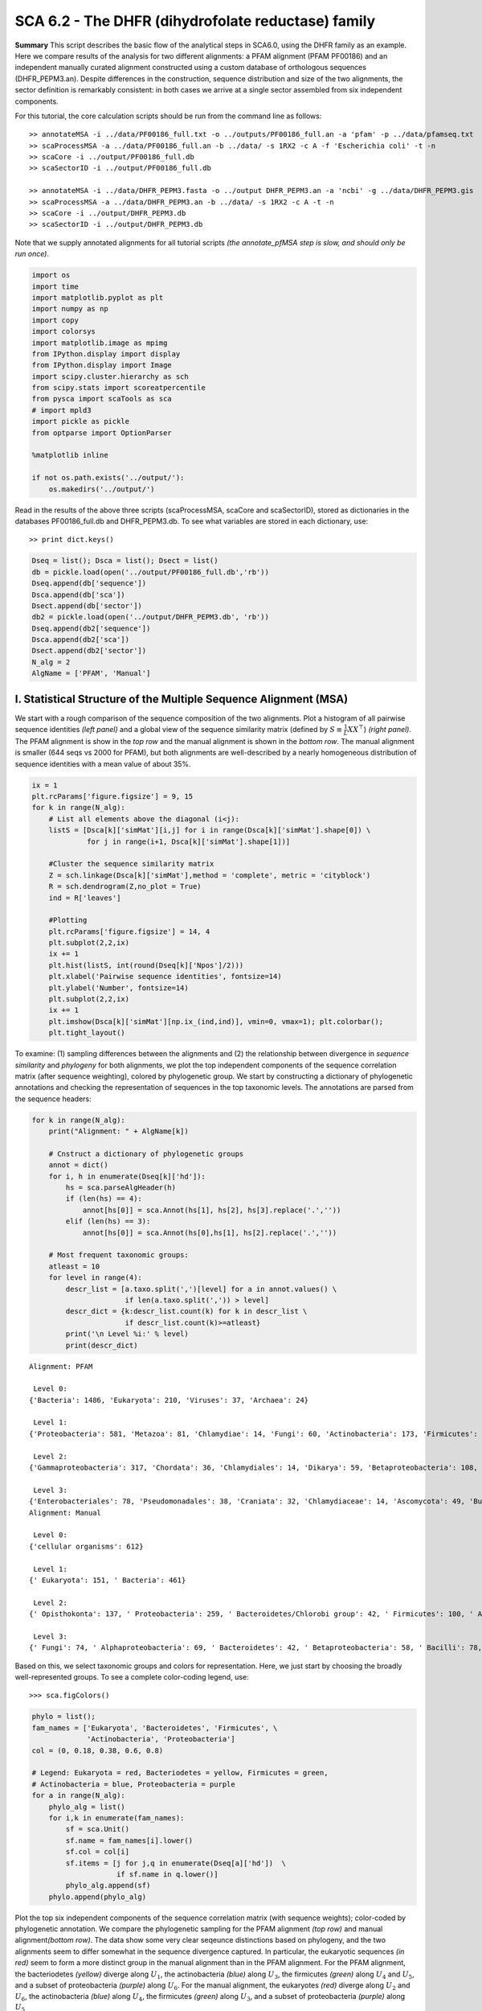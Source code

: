 .. SPDX-FileCopyrightText: 2019 - 2020 sudorook <daemon@nullcodon.com>
..
.. SPDX-License-Identifier: BSD-3-Clause

SCA 6.2 - The DHFR (dihydrofolate reductase) family
===================================================

**Summary** This script describes the basic flow of the analytical steps
in SCA6.0, using the DHFR family as an example. Here we compare results
of the analysis for two different alignments: a PFAM alignment (PFAM
PF00186) and an independent manually curated alignment constructed using
a custom database of orthologous sequences (DHFR_PEPM3.an). Despite
differences in the construction, sequence distribution and size of the
two alignments, the sector definition is remarkably consistent: in both
cases we arrive at a single sector assembled from six independent
components.

For this tutorial, the core calculation scripts should be run from the
command line as follows:

::

   >> annotateMSA -i ../data/PF00186_full.txt -o ../outputs/PF00186_full.an -a 'pfam' -p ../data/pfamseq.txt
   >> scaProcessMSA -a ../data/PF00186_full.an -b ../data/ -s 1RX2 -c A -f 'Escherichia coli' -t -n
   >> scaCore -i ../output/PF00186_full.db
   >> scaSectorID -i ../output/PF00186_full.db

   >> annotateMSA -i ../data/DHFR_PEPM3.fasta -o ../output DHFR_PEPM3.an -a 'ncbi' -g ../data/DHFR_PEPM3.gis
   >> scaProcessMSA -a ../data/DHFR_PEPM3.an -b ../data/ -s 1RX2 -c A -t -n
   >> scaCore -i ../output/DHFR_PEPM3.db
   >> scaSectorID -i ../output/DHFR_PEPM3.db

Note that we supply annotated alignments for all tutorial scripts *(the
annotate_pfMSA step is slow, and should only be run once)*.

.. code:: python3

    import os
    import time
    import matplotlib.pyplot as plt
    import numpy as np
    import copy
    import colorsys
    import matplotlib.image as mpimg
    from IPython.display import display
    from IPython.display import Image
    import scipy.cluster.hierarchy as sch
    from scipy.stats import scoreatpercentile 
    from pysca import scaTools as sca
    # import mpld3
    import pickle as pickle
    from optparse import OptionParser
    
    %matplotlib inline
    
    if not os.path.exists('../output/'):
        os.makedirs('../output/')  

Read in the results of the above three scripts (scaProcessMSA, scaCore
and scaSectorID), stored as dictionaries in the databases
PF00186_full.db and DHFR_PEPM3.db. To see what variables are stored in
each dictionary, use:

::

   >> print dict.keys()

.. code:: python3

    Dseq = list(); Dsca = list(); Dsect = list()
    db = pickle.load(open('../output/PF00186_full.db','rb'))
    Dseq.append(db['sequence'])
    Dsca.append(db['sca'])
    Dsect.append(db['sector'])
    db2 = pickle.load(open('../output/DHFR_PEPM3.db', 'rb'))
    Dseq.append(db2['sequence'])
    Dsca.append(db2['sca'])
    Dsect.append(db2['sector'])
    N_alg = 2
    AlgName = ['PFAM', 'Manual']

I. Statistical Structure of the Multiple Sequence Alignment (MSA)
~~~~~~~~~~~~~~~~~~~~~~~~~~~~~~~~~~~~~~~~~~~~~~~~~~~~~~~~~~~~~~~~~

We start with a rough comparison of the sequence composition of the two
alignments. Plot a histogram of all pairwise sequence identities *(left
panel)* and a global view of the sequence similarity matrix (defined by
:math:`S\equiv \frac{1}{L}XX^\top`) *(right panel)*. The PFAM alignment
is show in the *top row* and the manual alignment is shown in the
*bottom row*. The manual alignment is smaller (644 seqs vs 2000 for
PFAM), but both alignments are well-described by a nearly homogeneous
distribution of sequence identities with a mean value of about 35%.

.. code:: python3

    ix = 1
    plt.rcParams['figure.figsize'] = 9, 15
    for k in range(N_alg):
        # List all elements above the diagonal (i<j):
        listS = [Dsca[k]['simMat'][i,j] for i in range(Dsca[k]['simMat'].shape[0]) \
                 for j in range(i+1, Dsca[k]['simMat'].shape[1])]
        
        #Cluster the sequence similarity matrix
        Z = sch.linkage(Dsca[k]['simMat'],method = 'complete', metric = 'cityblock')
        R = sch.dendrogram(Z,no_plot = True)
        ind = R['leaves']
        
        #Plotting
        plt.rcParams['figure.figsize'] = 14, 4 
        plt.subplot(2,2,ix)
        ix += 1
        plt.hist(listS, int(round(Dseq[k]['Npos']/2)))
        plt.xlabel('Pairwise sequence identities', fontsize=14)
        plt.ylabel('Number', fontsize=14)
        plt.subplot(2,2,ix)
        ix += 1
        plt.imshow(Dsca[k]['simMat'][np.ix_(ind,ind)], vmin=0, vmax=1); plt.colorbar();   
        plt.tight_layout()



.. image:: _static/SCA_DHFR_7_0.png


To examine: (1) sampling differences between the alignments and (2) the
relationship between divergence in *sequence similarity* and *phylogeny*
for both alignments, we plot the top independent components of the
sequence correlation matrix (after sequence weighting), colored by
phylogenetic group. We start by constructing a dictionary of
phylogenetic annotations and checking the representation of sequences in
the top taxonomic levels. The annotations are parsed from the sequence
headers:

.. code:: python3

    for k in range(N_alg):
        print("Alignment: " + AlgName[k])
        
        # Cnstruct a dictionary of phylogenetic groups
        annot = dict()
        for i, h in enumerate(Dseq[k]['hd']):
            hs = sca.parseAlgHeader(h)
            if (len(hs) == 4):
                annot[hs[0]] = sca.Annot(hs[1], hs[2], hs[3].replace('.',''))
            elif (len(hs) == 3):
                annot[hs[0]] = sca.Annot(hs[0],hs[1], hs[2].replace('.',''))
                
        # Most frequent taxonomic groups:
        atleast = 10
        for level in range(4):
            descr_list = [a.taxo.split(',')[level] for a in annot.values() \
                          if len(a.taxo.split(',')) > level]
            descr_dict = {k:descr_list.count(k) for k in descr_list \
                          if descr_list.count(k)>=atleast}
            print('\n Level %i:' % level)
            print(descr_dict)


.. parsed-literal::

    Alignment: PFAM
    
     Level 0:
    {'Bacteria': 1486, 'Eukaryota': 210, 'Viruses': 37, 'Archaea': 24}
    
     Level 1:
    {'Proteobacteria': 581, 'Metazoa': 81, 'Chlamydiae': 14, 'Fungi': 60, 'Actinobacteria': 173, 'Firmicutes': 467, 'dsDNA viruses': 36, 'Tenericutes': 27, 'Bacteroidetes': 155, 'environmental samples': 24, 'Viridiplantae': 32, 'Fusobacteria': 10, 'Euryarchaeota': 23, 'stramenopiles': 11, 'Alveolata': 12}
    
     Level 2:
    {'Gammaproteobacteria': 317, 'Chordata': 36, 'Chlamydiales': 14, 'Dikarya': 59, 'Betaproteobacteria': 108, 'Actinobacteridae': 161, 'Lactobacillales': 176, 'Clostridia': 147, ' no RNA stage': 36, 'Mollicutes': 27, 'Bacteroidia': 70, 'Negativicutes': 26, 'Alphaproteobacteria': 137, 'Flavobacteriia': 52, 'Sphingobacteriia': 14, 'Arthropoda': 32, 'Deltaproteobacteria': 17, 'Bacillales': 103, 'Cytophagia': 12, 'Fusobacteriales': 10, 'Halobacteria': 21, 'Streptophyta': 24, 'Erysipelotrichi': 15, 'Coriobacteridae': 11}
    
     Level 3:
    {'Enterobacteriales': 78, 'Pseudomonadales': 38, 'Craniata': 32, 'Chlamydiaceae': 14, 'Ascomycota': 49, 'Burkholderiales': 65, 'Actinomycetales': 135, 'Chromatiales': 19, 'Lactobacillaceae': 70, 'Clostridiales': 145, 'Caudovirales': 14, 'Pasteurellales': 16, 'Mycoplasmataceae': 18, 'Bacteroidales': 70, 'Selenomonadales': 26, 'Streptococcaceae': 62, 'Vibrionales': 38, 'Enterococcaceae': 22, 'Rhizobiales': 65, 'Bifidobacteriales': 26, 'Flavobacteriales': 49, 'Rhodobacterales': 26, 'Oceanospirillales': 16, 'Sphingobacteriales': 14, 'Hexapoda': 27, 'Paenibacillaceae': 20, 'Neisseriales': 21, 'Bacillaceae': 52, 'Cytophagales': 12, 'Basidiomycota': 10, 'Halobacteriales': 21, 'Xanthomonadales': 17, 'Alteromonadales': 41, 'Sphingomonadales': 16, 'Legionellales': 10, 'Staphylococcus': 11, 'Embryophyta': 24, 'Thiotrichales': 10, 'Erysipelotrichales': 15, 'Coriobacteriales': 11, 'Caulobacterales': 10}
    Alignment: Manual
    
     Level 0:
    {'cellular organisms': 612}
    
     Level 1:
    {' Eukaryota': 151, ' Bacteria': 461}
    
     Level 2:
    {' Opisthokonta': 137, ' Proteobacteria': 259, ' Bacteroidetes/Chlorobi group': 42, ' Firmicutes': 100, ' Actinobacteria': 42, ' Alveolata': 11}
    
     Level 3:
    {' Fungi': 74, ' Alphaproteobacteria': 69, ' Bacteroidetes': 42, ' Betaproteobacteria': 58, ' Bacilli': 78, ' Metazoa': 62, ' Gammaproteobacteria': 126, ' Actinobacteria': 42, ' Clostridia': 21, ' Apicomplexa': 11}


Based on this, we select taxonomic groups and colors for representation.
Here, we just start by choosing the broadly well-represented groups. To
see a complete color-coding legend, use:

::

   >>> sca.figColors()

.. code:: python3

    phylo = list();
    fam_names = ['Eukaryota', 'Bacteroidetes', 'Firmicutes', \
                 'Actinobacteria', 'Proteobacteria']
    col = (0, 0.18, 0.38, 0.6, 0.8) 
    
    # Legend: Eukaryota = red, Bacteriodetes = yellow, Firmicutes = green,
    # Actinobacteria = blue, Proteobacteria = purple
    for a in range(N_alg):
        phylo_alg = list()
        for i,k in enumerate(fam_names):
            sf = sca.Unit()
            sf.name = fam_names[i].lower()
            sf.col = col[i]
            sf.items = [j for j,q in enumerate(Dseq[a]['hd'])  \
                        if sf.name in q.lower()]
            phylo_alg.append(sf)
        phylo.append(phylo_alg)    

Plot the top six independent components of the sequence correlation
matrix (with sequence weights); color-coded by phylogenetic annotation.
We compare the phylogenetic sampling for the PFAM alignment *(top row)*
and manual alignment\ *(bottom row)*. The data show some very clear
seqeunce distinctions based on phylogeny, and the two alignments seem to
differ somewhat in the sequence divergence captured. In particular, the
eukaryotic sequences *(in red)* seem to form a more distinct group in
the manual alignment than in the PFAM alignment. For the PFAM alignment,
the bacteriodetes *(yellow)* diverge along :math:`U_1`, the
actinobacteria *(blue)* along :math:`U_3`, the firmicutes *(green)*
along :math:`U_4` and :math:`U_5`, and a subset of proteobacteria
*(purple)* along :math:`U_6`. For the manual alignment, the eukaryotes
*(red)* diverge along :math:`U_2` and :math:`U_6`, the actinobacteria
*(blue)* along :math:`U_4`, the firmicutes *(green)* along :math:`U_3`,
and a subset of proteobacteria *(purple)* along :math:`U_5`

.. code:: python3

    plt.rcParams['figure.figsize'] = 9, 8
    ix = 1;
    for a in range(N_alg):
        U = Dsca[a]['Uica'][1]
        pairs = [[2*i,2*i+1] for i in range(3)]
        for k,[k1,k2] in enumerate(pairs):
            plt.subplot(2,3,ix)
            ix += 1
            sca.figUnits(U[:,k1], U[:,k2], phylo[a])
            #sca.figUnits(U[:,k1], U[:,k2], subfam)
            plt.xlabel(r"${U'}^{(2)}_{%i}$"%(k1+1), fontsize=16)
            plt.ylabel(r"${U'}^{(2)}_{%i}$"%(k2+1), fontsize=16)
        plt.tight_layout()



.. image:: _static/SCA_DHFR_13_0.png


II. SCA…conservation and coevolution
~~~~~~~~~~~~~~~~~~~~~~~~~~~~~~~~~~~~

Plot the eigenspectrum of (1) the SCA positional coevolution matrix
(:math:`\tilde{C_{ij}}`) *(black bars)* and (2) 10 trials of matrix
randomization for comparison. This graph is used to choose the number of
significant eigenmodes. Again, we plot the PFAM alignment in the *top
row* and manual alignment in the *bottom row* for comparison. Overall
the two eigenspectra are remarkably similar: due to small differences in
the signficance cutoff, we define 6 signficant eigenmodes for the PFAM
alignment, and 7 for the manual alignment.

.. code:: python3

    for a in range(N_alg):
        plt.rcParams['figure.figsize'] = 9, 4 
        hist0, bins = np.histogram(Dsca[a]['Lrand'].flatten(), bins=Dseq[a]['Npos'], \
                                   range=(0,Dsect[a]['Lsca'].max()))
        hist1, bins = np.histogram(Dsect[a]['Lsca'], bins=Dseq[a]['Npos'],\
                                   range=(0,Dsect[a]['Lsca'].max()))
        plt.subplot(2,1,a+1)
        plt.bar(bins[:-1], hist1, np.diff(bins),color='k')
        plt.plot(bins[:-1], hist0/Dsca[a]['Ntrials'], 'r', linewidth=3)
        plt.tick_params(labelsize=11)
        plt.xlabel('Eigenvalues', fontsize=18); plt.ylabel('Numbers', fontsize=18);
        print('Number of eigenmodes to keep is %i' %(Dsect[a]['kpos']))
    plt.tight_layout()
    #mpld3.display()


.. parsed-literal::

    Number of eigenmodes to keep is 4
    Number of eigenmodes to keep is 6



.. image:: _static/SCA_DHFR_16_1.png


To define the positions with significant contributions each of the
independent components (ICs), we make a empirical fit for each IC to the
t-distribution and select positions with greater than a specified cutoff
on the CDF. We choose :math:`p=0.95` as our cutoff. Note that since some
positions might contribute significantly to more than one IC (and
indication of non-independence of ICs), we apply a simple algorithm to
assign such positions to one IC. Specifically, we assign positions to
the IC with which it has the greatest degree of co-evolution.

For brevity, we don’t plot the IC fits below (though we do in the other
tutorial notebooks), but do print the list of positions associated with
each IC for both alignments. Comparing between alignments, we can
already see some distinctions in the residue positions associated to
each component: IC1 is expanded for the manual alignment, ICs2,4+5 are
similar for both alignments, and ICs 3+6 are swapped between the two
alignments.

.. code:: python3

    plt.rcParams['figure.figsize'] = 20, 5 
    for a in range(N_alg):
        print("alignment: "+AlgName[a])
        for n,ipos in enumerate(Dsect[a]['ics']):
            sort_ipos = sorted(ipos.items)
            ats_ipos = ([Dseq[a]['ats'][s] for s in sort_ipos])
            ic_pymol = ('+'.join(ats_ipos))
            print('IC %i is composed of %i positions:' % (n+1,len(ats_ipos)))
            print(ic_pymol + "\n")


.. parsed-literal::

    alignment: PFAM
    IC 1 is composed of 14 positions:
    13+18+23+25+27+32+38+39+55+63+90+107+133+153
    
    IC 2 is composed of 19 positions:
    7+14+15+31+35+42+43+44+46+49+54+57+59+61+94+95+96+113+122
    
    IC 3 is composed of 5 positions:
    21+22+24+52+121
    
    IC 4 is composed of 11 positions:
    6+11+40+47+50+51+53+92+100+111+125
    
    alignment: Manual
    IC 1 is composed of 18 positions:
    13+18+23+25+27+28+32+38+39+51+55+63+71+105+107+121+133+158
    
    IC 2 is composed of 18 positions:
    7+14+15+22+31+35+42+43+44+46+49+54+57+61+94+95+96+113
    
    IC 3 is composed of 9 positions:
    40+47+50+52+53+59+81+100+103
    
    IC 4 is composed of 10 positions:
    6+11+41+45+60+90+92+111+125+126
    
    IC 5 is composed of 6 positions:
    5+21+115+122+123+147
    
    IC 6 is composed of 2 positions:
    144+149
    


To define protein sectors, we examine the structure of the SCA
positional correlation matrix with positions contributing to the top
independent components (ICs) ordered by weight *(left panel)*. Again we
compare the results between the PFAM alignment *(top)* and manual
alignment *(bottom)*. This provides a basis to determine/interpret which
ICs are truly statistically independent (defining an independent sector)
and which represent hierarchical breakdowns of one sector.

For both alignments, it seems that the ICs reflect a hierarchical
break-down of a single sector, as determined by the high degree of
co-evolution in the off-diagonal components (see the dendrogram that
follows). In the *right panels* the ICs are combined and re-ordered by
their contribution to :math:`V_1^p` to better see this.

.. code:: python3

    sectors = list()
    ix = 1
    for a in range(N_alg):
        # plot the SCA positional correlation matrix, ordered by contribution 
        #to the top ICs
        plt.rcParams['figure.figsize'] = 9, 9 
        plt.subplot(2,2,ix); ix +=1;
        plt.imshow(Dsca[a]['Csca'][np.ix_(Dsect[a]['sortedpos'],\
                    Dsect[a]['sortedpos'])],vmin=0, vmax=2,\
                   interpolation='none',aspect='equal',\
                   extent=[0,sum(Dsect[a]['icsize']),0,\
                           sum(Dsect[a]['icsize'])])
        line_index=0
        for i in range(Dsect[a]['kpos']):
            plt.plot([line_index+Dsect[a]['icsize'][i],\
                      line_index+Dsect[a]['icsize'][i]],\
                     [0,sum(Dsect[a]['icsize'])],'w', linewidth = 2)
            plt.plot([0,sum(Dsect[a]['icsize'])],[sum(Dsect[a]['icsize'])\
                            -line_index,sum(Dsect[a]['icsize'])-line_index],\
                     'w', linewidth = 2)
            line_index += Dsect[a]['icsize'][i] 
    
        # combine all the ICs into a single sector and re-sort
        sec_groups = ([k for k in range(Dsect[a]['kpos'])])
        sectors_alg = list()
        s = sca.Unit()
        all_items = list()
        all_Vp = list()
        for i in range(Dsect[a]['kpos']): 
            all_items = all_items+Dsect[a]['ics'][i].items
            tmp1 = Dsect[a]['Vpica'][Dsect[a]['ics'][i].items,:]
            all_Vp = all_Vp + list(tmp1[:,0].T) 
        svals = list(np.argsort(all_Vp)); svals.reverse()  
        s.items = [all_items[i] for i in svals]
        s.col = (1/len(sec_groups))*n
        sectors_alg.append(s)
        sectors.append(sectors_alg)
        
        # plot the re-ordered matrix
        sortpos = list()
        for s in sectors[a]:
            sortpos.extend(s.items)
        plt.subplot(2,2,ix); ix += 1;
        line_index=0
        plt.imshow(Dsca[a]['Csca'][np.ix_(sortpos, sortpos)], \
                   vmin=0, vmax=2,interpolation='none',aspect='equal',\
               extent=[0,len(sortpos),0,len(sortpos)])
        for s in sectors[a]:
            plt.plot([line_index+len(s.items),line_index+len(s.items)],\
                     [0,len(sortpos)],'w', linewidth = 2)
            plt.plot([0,sum(Dsect[a]['icsize'])],[len(sortpos)-line_index, \
                            len(sortpos)-line_index],'w', linewidth = 2)
            line_index += len(s.items)
        plt.tight_layout()



.. image:: _static/SCA_DHFR_20_0.png


The below dendrogram diagrams the relationship between independent
components for the PFAM alignment (the tree for the manual alignment is
similar). In this plot, solid lines represent physically contiguous
structural units, and dashed lines indicate spatially fragmented groups
of residues.

.. code:: python3

    i = Image(filename='../figs/DHFR_sec_hier.png'); i




.. image:: _static/SCA_DHFR_22_0.png



Print the sector positions (as defined for each alignment), in a format
suitable for pyMol, and create two pyMol sessions with the sectors (and
decomposition into independent components) as seperate objects.

.. code:: python3

    for a in range(N_alg):
        print("Alignment: " + AlgName[a])
        for i,k in enumerate(sectors[a]):
            sort_ipos = sorted(k.items)
            ats_ipos = ([Dseq[a]['ats'][s] for s in sort_ipos])
            ic_pymol = ('+'.join(ats_ipos))
            print('Sector %i is composed of %i positions:' % (i+1,len(ats_ipos)))
            print(ic_pymol + "\n")
            
    sca.writePymol('1RX2', sectors[0], Dsect[0]['ics'], Dseq[0]['ats'],\
                   '../output/PF00186.pml','A', '../data/', 0)  
    sca.writePymol('1RX2', sectors[1], Dsect[1]['ics'], Dseq[1]['ats'],\
                   '../output/DHFR_PEPM3.pml','A', '../data/', 0)  


.. parsed-literal::

    Alignment: PFAM
    Sector 1 is composed of 49 positions:
    6+7+11+13+14+15+18+21+22+23+24+25+27+31+32+35+38+39+40+42+43+44+46+47+49+50+51+52+53+54+55+57+59+61+63+90+92+94+95+96+100+107+111+113+121+122+125+133+153
    
    Alignment: Manual
    Sector 1 is composed of 63 positions:
    5+6+7+11+13+14+15+18+21+22+23+25+27+28+31+32+35+38+39+40+41+42+43+44+45+46+47+49+50+51+52+53+54+55+57+59+60+61+63+71+81+90+92+94+95+96+100+103+105+107+111+113+115+121+122+123+125+126+133+144+147+149+158
    


As is evident from the position lists above, and as shown below, the
structural pattern of the two sectors and their associated decomposition
into independent components is highly similar when compared between the
two alignments. The main difference is that the sector (and independent
components) for the manual alignment systematically includes a few more
residue postions.

.. code:: python3

    i = Image(filename='../figs/DHFR_decompv2.png'); i




.. image:: _static/SCA_DHFR_26_0.png



III. The phylogenetic basis of the sector hierarchy
~~~~~~~~~~~~~~~~~~~~~~~~~~~~~~~~~~~~~~~~~~~~~~~~~~~

How does the clear phylogenetic heterogeneity in the MSA influence the
sector definitions? Since the sector definitions for the two alignments
above are roughly equivalent, we only consider the larger (PFAM)
alignment here. To address this, we take advantage of mathematical
methods for mapping between the space of positional and sequence
correlations, as described in *Rivoire et al*. Using this mapping, we
plot the top :math:`k_{pos}` ICs as 2-D scatter plots with the
corresponding sequence space divergence.

.. code:: python3

    plt.rcParams['figure.figsize'] = 14, 10 
    pairs = [ [x, x+1] for x in range(0, len(Dsect[0]['ics'])-1, 2) ]
    for n,[k1,k2] in enumerate(pairs):
        plt.subplot(2,len(pairs),n+1)
        sca.figUnits(Dsect[0]['Vpica'][:,k1], Dsect[0]['Vpica'][:,k2],\
                     Dsect[0]['ics'], dotsize = 6)
        plt.xlabel(r'$V^p_{%i}$' % (k1+1), fontsize=16)
        plt.ylabel(r'$V^p_{%i}$' % (k2+1), fontsize=16)
        plt.subplot(2,len(pairs),n+1+len(pairs))
        sca.figUnits(Dsect[0]['Upica'][:,k1], Dsect[0]['Upica'][:,k2],\
                     phylo[0], dotsize = 6)
        plt.xlabel(r'$U^p_{%i}$' % (k1+1), fontsize=16)
        plt.ylabel(r'$U^p_{%i}$' % (k2+1), fontsize=16)
    plt.tight_layout()



.. image:: _static/SCA_DHFR_29_0.png


.. code:: python3

    plt.rcParams['figure.figsize'] = 20,8 
    col = list()
    axis_lims = ([-0.06, 0.08],[-0.03, -0.01],[-0.05,0.03],[-0.01 ,0.05],\
                 [-0.02 ,0.05],[-0.05 ,0.03])
    for k in phylo[0]:
        col = col + [colorsys.hsv_to_rgb(k.col,1,1)]
    for k in range(Dsect[0]['kpos']):
        forhist = list()
        for group in phylo[0]:
            forhist.append([Dsect[0]['Upica'][i,k] for i in group.items])
        plt.subplot(2,Dsect[0]['kpos'],k+1)
        plt.hist(forhist, histtype='barstacked',color=col)
        plt.axis([axis_lims[k][0],axis_lims[k][1],0,600])
        plt.xlabel(r'$U^p_{%i}$' % (k+1), fontsize=16)
    plt.tight_layout()



.. image:: _static/SCA_DHFR_30_0.png


We see some association of phylogeny with sector positions at the phylum
level: for example the positions along :math:`V_3^p` are associated with
the divergence of some bacteriodetes *(yellow)* and
firmicutes\ *(green)* along :math:`U_3^p`. Further, the positions along
ICs :math:`V_1^p`,\ :math:`V_5^p` and :math:`V_6^p` seem to seperate the
eukaryotes *(red)* from the prokaryotes.

So in conclusion, the DHFR family appears to have a single sector that
can be decomposed into roughly six groups due to sequence divergence.
Notably, the sector definition (and decomposition into ICs) is very
similar for the two different sequence alignments.
